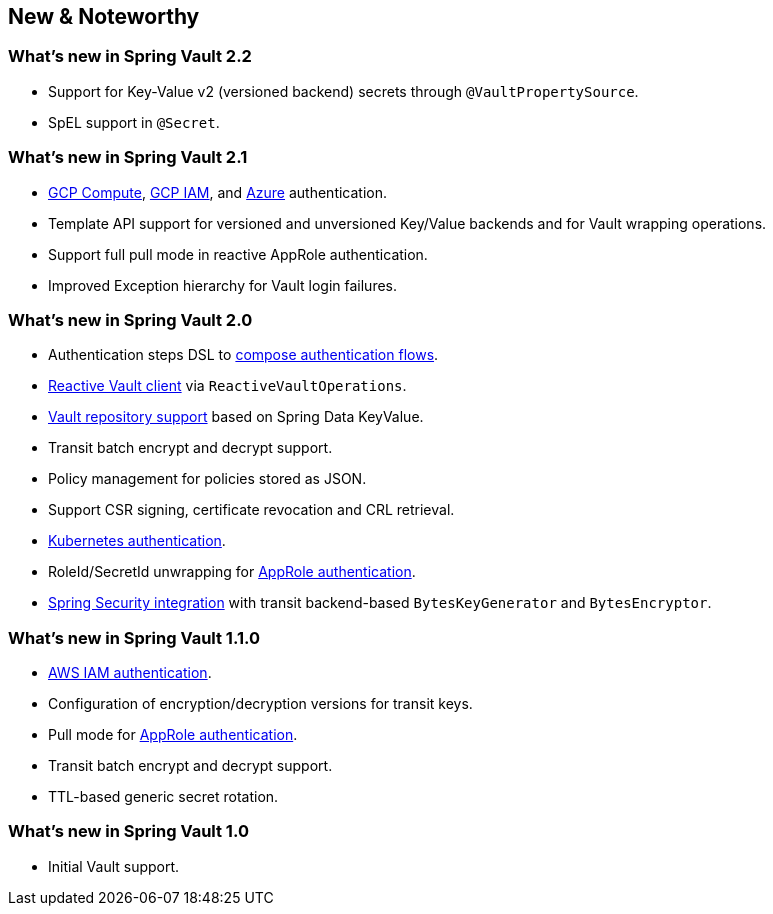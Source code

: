 [[new-features]]
== New & Noteworthy

[[new-features.2-2-0]]
=== What's new in Spring Vault 2.2
* Support for Key-Value v2 (versioned backend) secrets through `@VaultPropertySource`.
* SpEL support in `@Secret`.

[[new-features.2-1-0]]
=== What's new in Spring Vault 2.1

* <<vault.authentication.gcpgce,GCP Compute>>, <<vault.authentication.gcpiam,GCP IAM>>, and <<vault.authentication.azuremsi, Azure>> authentication.
* Template API support for versioned and unversioned Key/Value backends and for Vault wrapping operations.
* Support full pull mode in reactive AppRole authentication.
* Improved Exception hierarchy for Vault login failures.

[[new-features.2-0-0]]
=== What's new in Spring Vault 2.0

* Authentication steps DSL to <<vault.authentication.steps,compose authentication flows>>.
* <<vault.core.reactive.template,Reactive Vault client>> via `ReactiveVaultOperations`.
* <<vault.repositories,Vault repository support>> based on Spring Data KeyValue.
* Transit batch encrypt and decrypt support.
* Policy management for policies stored as JSON.
* Support CSR signing, certificate revocation and CRL retrieval.
* <<vault.authentication.kubernetes,Kubernetes authentication>>.
* RoleId/SecretId unwrapping for <<vault.authentication.approle,AppRole authentication>>.
* <<vault.misc.spring-security,Spring Security integration>> with transit backend-based `BytesKeyGenerator` and `BytesEncryptor`.

[[new-features.1-1-0]]
=== What's new in Spring Vault 1.1.0

* <<vault.authentication.awsiam,AWS IAM authentication>>.
* Configuration of encryption/decryption versions for transit keys.
* Pull mode for <<vault.authentication.approle,AppRole authentication>>.
* Transit batch encrypt and decrypt support.
* TTL-based generic secret rotation.

[[new-features.1-0-0]]
=== What's new in Spring Vault 1.0

* Initial Vault support.


